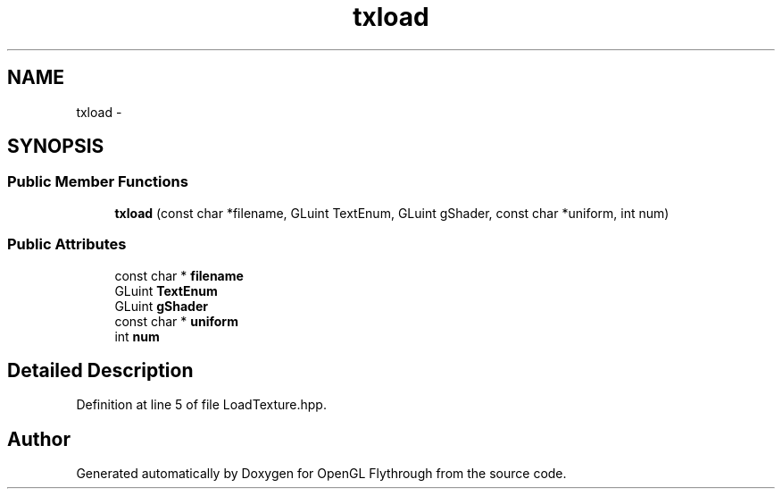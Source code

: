 .TH "txload" 3 "Tue Dec 18 2012" "Version 9001" "OpenGL Flythrough" \" -*- nroff -*-
.ad l
.nh
.SH NAME
txload \- 
.SH SYNOPSIS
.br
.PP
.SS "Public Member Functions"

.in +1c
.ti -1c
.RI "\fBtxload\fP (const char *filename, GLuint TextEnum, GLuint gShader, const char *uniform, int num)"
.br
.in -1c
.SS "Public Attributes"

.in +1c
.ti -1c
.RI "const char * \fBfilename\fP"
.br
.ti -1c
.RI "GLuint \fBTextEnum\fP"
.br
.ti -1c
.RI "GLuint \fBgShader\fP"
.br
.ti -1c
.RI "const char * \fBuniform\fP"
.br
.ti -1c
.RI "int \fBnum\fP"
.br
.in -1c
.SH "Detailed Description"
.PP 
Definition at line 5 of file LoadTexture\&.hpp\&.

.SH "Author"
.PP 
Generated automatically by Doxygen for OpenGL Flythrough from the source code\&.
